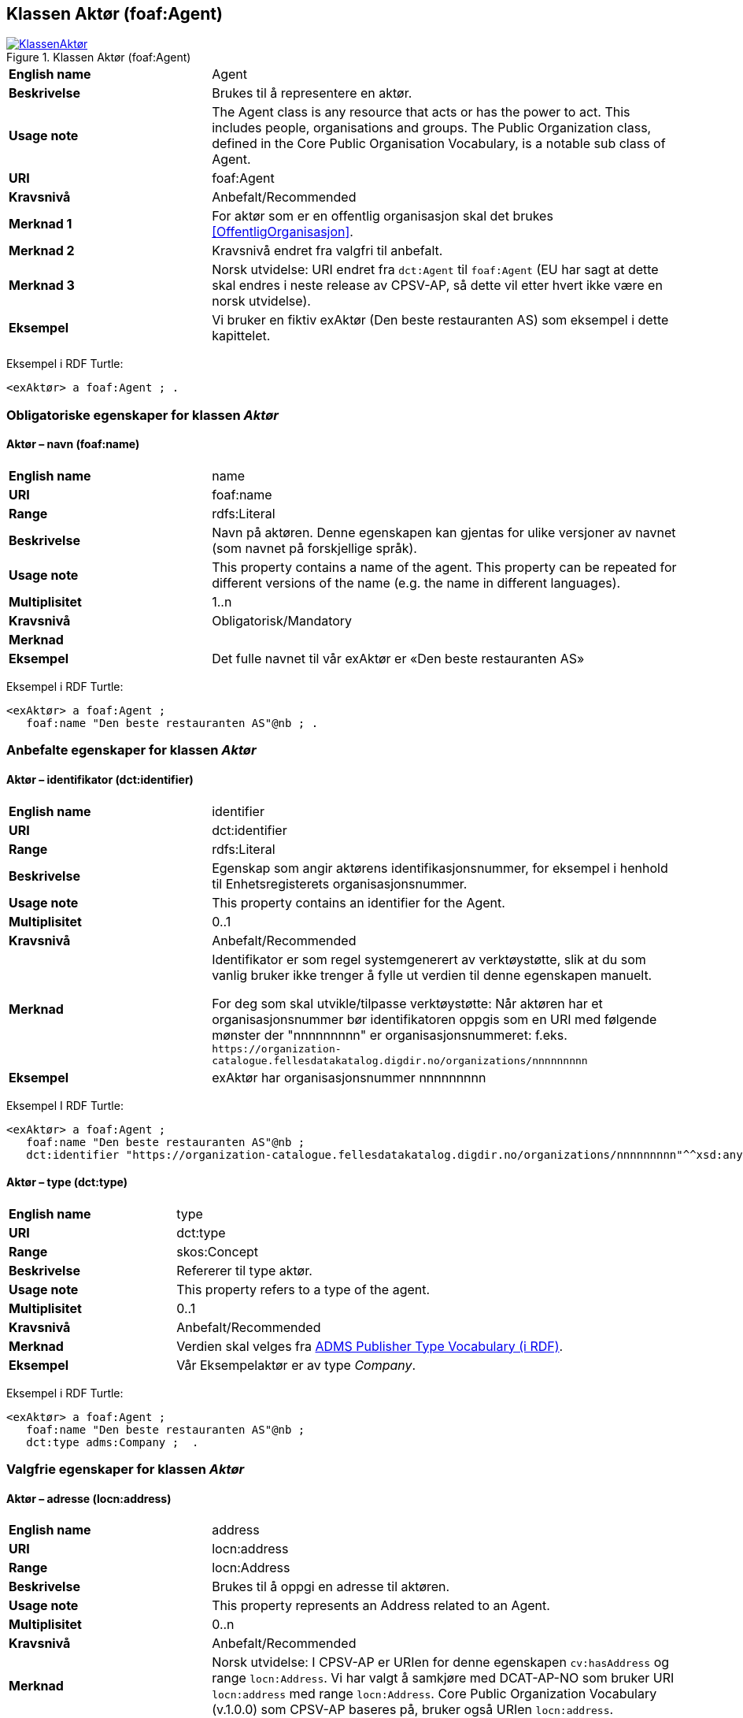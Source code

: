 == Klassen Aktør (foaf:Agent) [[Aktør]]

[[img-KlassenAktør]]
.Klassen Aktør (foaf:Agent)
[link=images/KlassenAktør.png]
image::images/KlassenAktør.png[]

[cols="30s,70d"]
|===
|English name|Agent
|Beskrivelse|Brukes til å representere en aktør.
|Usage note|The Agent class is any resource that acts or has the power to act. This includes people, organisations and groups. The Public Organization class, defined in the Core Public Organisation Vocabulary, is a notable sub class of Agent.
|URI|foaf:Agent
|Kravsnivå|Anbefalt/Recommended
|Merknad 1|For aktør som er en offentlig organisasjon skal det brukes <<OffentligOrganisasjon>>.
|Merknad 2|Kravsnivå endret fra valgfri til anbefalt.
|Merknad 3|Norsk utvidelse: URI endret fra `dct:Agent` til `foaf:Agent` (EU har sagt at dette skal endres i neste release av CPSV-AP, så dette vil etter hvert ikke være en norsk utvidelse).
|Eksempel|Vi bruker en fiktiv exAktør (Den beste restauranten AS) som eksempel i dette kapittelet.
|===

Eksempel i RDF Turtle:
-----
<exAktør> a foaf:Agent ; .
-----

=== Obligatoriske egenskaper for klassen _Aktør_ [[Aktør-obligatoriske-egenskaper]]

==== Aktør – navn (foaf:name) [[Aktør-navn]]

[cols="30s,70d"]
|===
|English name|name
|URI|foaf:name
|Range|rdfs:Literal
|Beskrivelse|Navn på aktøren. Denne egenskapen kan gjentas for ulike versjoner av navnet (som navnet på forskjellige språk).
|Usage note|This property contains a name of the agent. This property can be repeated for different versions of the name (e.g. the name in different languages).
|Multiplisitet|1..n
|Kravsnivå|Obligatorisk/Mandatory
|Merknad|
|Eksempel|Det fulle navnet til vår exAktør er «Den beste restauranten AS»
|===

Eksempel i RDF Turtle:
----
<exAktør> a foaf:Agent ;
   foaf:name "Den beste restauranten AS"@nb ; .
----

=== Anbefalte egenskaper for klassen _Aktør_ [[Aktør-anbefalte-egenskaper]]

==== Aktør – identifikator (dct:identifier) [[Aktør-identifikator]]

[cols="30s,70d"]
|===
|English name|identifier
|URI|dct:identifier
|Range|rdfs:Literal
|Beskrivelse|Egenskap som angir aktørens identifikasjonsnummer, for eksempel i henhold til Enhetsregisterets organisasjonsnummer.
|Usage note|This property contains an identifier for the Agent.
|Multiplisitet|0..1
|Kravsnivå|Anbefalt/Recommended
|Merknad|Identifikator er som regel systemgenerert av verktøystøtte, slik at du som vanlig bruker ikke trenger å fylle ut verdien til denne egenskapen manuelt.

For deg som skal utvikle/tilpasse verktøystøtte: Når aktøren har et organisasjonsnummer bør identifikatoren oppgis som en URI med følgende mønster der "nnnnnnnnn" er organisasjonsnummeret: f.eks. `\https://organization-catalogue.fellesdatakatalog.digdir.no/organizations/nnnnnnnnn`
|Eksempel|exAktør har organisasjonsnummer nnnnnnnnn
|===

Eksempel I RDF Turtle:
-----
<exAktør> a foaf:Agent ;
   foaf:name "Den beste restauranten AS"@nb ;
   dct:identifier "https://organization-catalogue.fellesdatakatalog.digdir.no/organizations/nnnnnnnnn"^^xsd:anyURI ;  .
-----

==== Aktør – type (dct:type) [[Aktør-type]]

[cols="30s,70d"]
|===
|English name|type
|URI|dct:type
|Range|skos:Concept
|Beskrivelse|Refererer til type aktør.
|Usage note|This property refers to a type of the agent.
|Multiplisitet|0..1
|Kravsnivå|Anbefalt/Recommended
|Merknad|Verdien skal velges fra http://purl.org/adms/publishertype/[ADMS Publisher Type Vocabulary (i RDF)].
|Eksempel|Vår Eksempelaktør er av type _Company_.
|===

Eksempel i RDF Turtle:
-----
<exAktør> a foaf:Agent ;
   foaf:name "Den beste restauranten AS"@nb ;
   dct:type adms:Company ;  .
-----

=== Valgfrie egenskaper for klassen _Aktør_ [[Aktør-valgfrie-egenskaper]]

====  Aktør – adresse (locn:address) [[Aktør-adresse]]

[cols="30s,70d"]
|===
|English name|address
|URI|locn:address
|Range|locn:Address
|Beskrivelse|Brukes til å oppgi en adresse til aktøren.
|Usage note|This property represents an Address related to an Agent.
|Multiplisitet|0..n
|Kravsnivå|Anbefalt/Recommended
|Merknad|Norsk utvidelse: I CPSV-AP er URIen for denne egenskapen `cv:hasAddress` og range `locn:Address`. Vi har valgt å samkjøre med DCAT-AP-NO som bruker URI `locn:address` med range `locn:Address`. Core Public Organization Vocabulary (v.1.0.0) som CPSV-AP baseres på, bruker også URIen `locn:address`.
|Eksempel|Restaurantgata 1, Gourmetby, Matland
|===

Eksempel i RDF Turtle:
----
<exAktør> a foaf:Agent ;
   foaf:name "Den beste restauranten AS"@nb ;
     locn:address [ a locn:Address ;
         locn:fullAddress "Restaurantgata 1, Gourmetby, Matland"@nb ; ] ; .
----

==== Aktør – har rolle i (cv:playsRole) [[Aktør-harRolle]]

[cols="30s,70d"]
|===
|English name|plays role
|URI|cv:playsRole
|Range|cv:Participation
|Beskrivelse|Brukes til å knytte en deltagelse (`cv:Participation`) til en aktør.
|Usage note|This property links an Agent to the Participation class. The Participation class (`cv:Participation`) facilitates the detailed description of how an Agent participates in or interacts with a (Public) Service and may include temporal and spatial constraints on that participation.
|Multiplisitet|0..n
|Kravsnivå|Valgfri/Optional
|Merknad|
|Eksempel|Se under <<KnytteDeltagendeAktørerTilEnTjeneste>>.
|===

Eksempel i RDF Turtle: Se under <<KnytteDeltagendeAktørerTilEnTjeneste>>.
